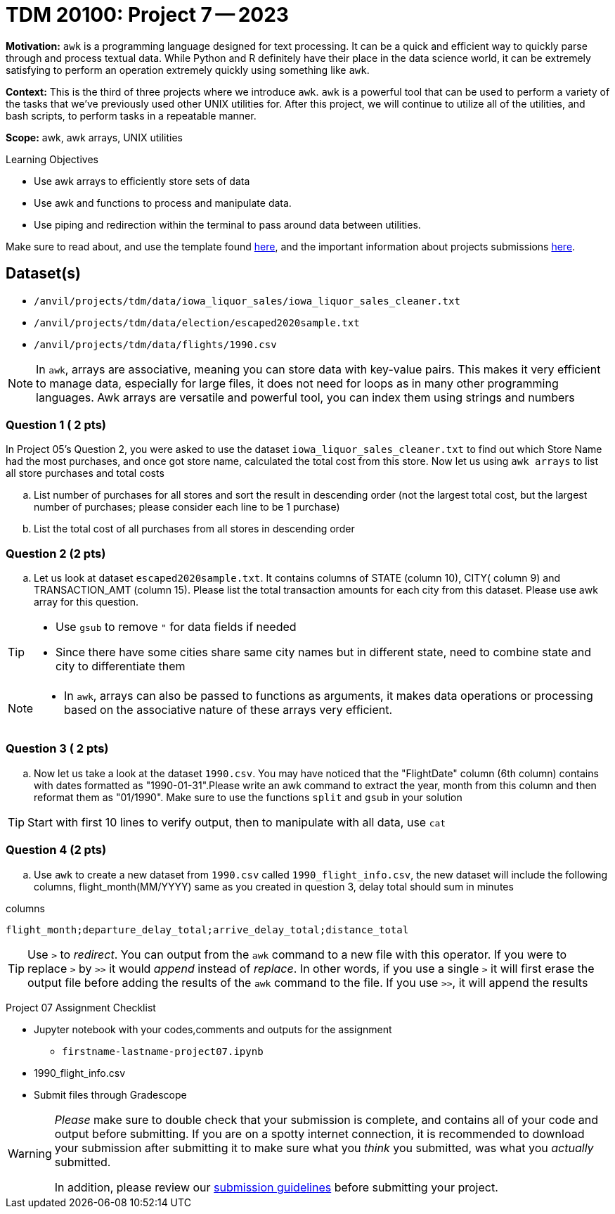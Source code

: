 = TDM 20100: Project 7 -- 2023
:page-mathjax: true

**Motivation:** `awk` is a programming language designed for text processing. It can be a quick and efficient way to quickly parse through and process textual data. While Python and R definitely have their place in the data science world, it can be extremely satisfying to perform an operation extremely quickly using something like `awk`.

**Context:** This is the third of three projects where we introduce `awk`. `awk` is a powerful tool that can be used to perform a variety of the tasks that we've previously used other UNIX utilities for. After this project, we will continue to utilize all of the utilities, and bash scripts, to perform tasks in a repeatable manner.

**Scope:** awk, awk arrays, UNIX utilities

.Learning Objectives
****
- Use awk arrays to efficiently store sets of data
- Use awk and functions to process and manipulate data.
- Use piping and redirection within the terminal to pass around data between utilities.
****
Make sure to read about, and use the template found xref:templates.adoc[here], and the important information about projects submissions xref:submissions.adoc[here].

== Dataset(s)
- `/anvil/projects/tdm/data/iowa_liquor_sales/iowa_liquor_sales_cleaner.txt`
- `/anvil/projects/tdm/data/election/escaped2020sample.txt`
- `/anvil/projects/tdm/data/flights/1990.csv`

[NOTE]
====
In `awk`, arrays are associative, meaning you can store data with key-value pairs. This makes it very efficient to manage data, especially for large files, it does not need for loops as in many other programming languages.
Awk arrays are versatile and powerful tool, you can index them using strings and numbers
====

=== Question 1 ( 2 pts)
[loweralpha]
In Project 05's Question 2, you were asked to use the dataset `iowa_liquor_sales_cleaner.txt` to find out which Store Name had the most purchases, and once got store name, calculated the total cost from this store. Now let us using `awk arrays` to list all store purchases and total costs 

.. List number of purchases for all stores and sort the result in descending order (not the largest total cost, but the largest number of purchases; please consider each line to be 1 purchase)
.. List the total cost of all purchases from all stores in descending order 

=== Question 2 (2 pts)

[loweralpha]

.. Let us look at dataset `escaped2020sample.txt`. It contains columns of STATE (column 10), CITY( column 9) and TRANSACTION_AMT (column 15). Please list the total transaction amounts for each city from this dataset. Please use awk array for this question.

[TIP]
====
* Use `gsub` to remove `"` for data fields if needed
* Since there have some cities share same city names but in different state, need to combine state and city to differentiate them
====

[NOTE]
====
* In `awk`, arrays can also be passed to functions as arguments, it makes data operations or processing based on the associative nature of these arrays very efficient.
====

=== Question 3 ( 2 pts)

[loweralpha]
.. Now let us take a look at the dataset `1990.csv`. You may have noticed that the "FlightDate" column (6th column) contains with dates formatted as "1990-01-31".Please write an awk command to extract the year, month from this column and then reformat them as "01/1990". Make sure to use the functions `split` and `gsub` in your solution
 
[TIP] 
====
Start with first 10 lines to verify output, then to manipulate with all data, use `cat`  
====

=== Question 4 (2 pts)

[loweralpha]
.. Use `awk` to create a new dataset from `1990.csv` called `1990_flight_info.csv`, the new dataset will include the following columns, flight_month(MM/YYYY) same as you created in question 3, delay total should sum in minutes

.columns
----
flight_month;departure_delay_total;arrive_delay_total;distance_total 
----

[TIP] 
====
Use `>` to _redirect_. You can output from the `awk` command to a new file with this operator. If you were to replace `>` by `>>` it would _append_ instead of _replace_. In other words, if you use a single `>` it will first erase the output file before adding the results of the `awk` command to the file. If you use `>>`, it will append the results
====

Project 07 Assignment Checklist
====
* Jupyter notebook with your codes,comments and outputs for the assignment
    ** `firstname-lastname-project07.ipynb`
* 1990_flight_info.csv
* Submit files through Gradescope
====

[WARNING]
====
_Please_ make sure to double check that your submission is complete, and contains all of your code and output before submitting. If you are on a spotty internet connection, it is recommended to download your submission after submitting it to make sure what you _think_ you submitted, was what you _actually_ submitted.
                                                                                                                   
In addition, please review our xref:submissions.adoc[submission guidelines] before submitting your project.
====